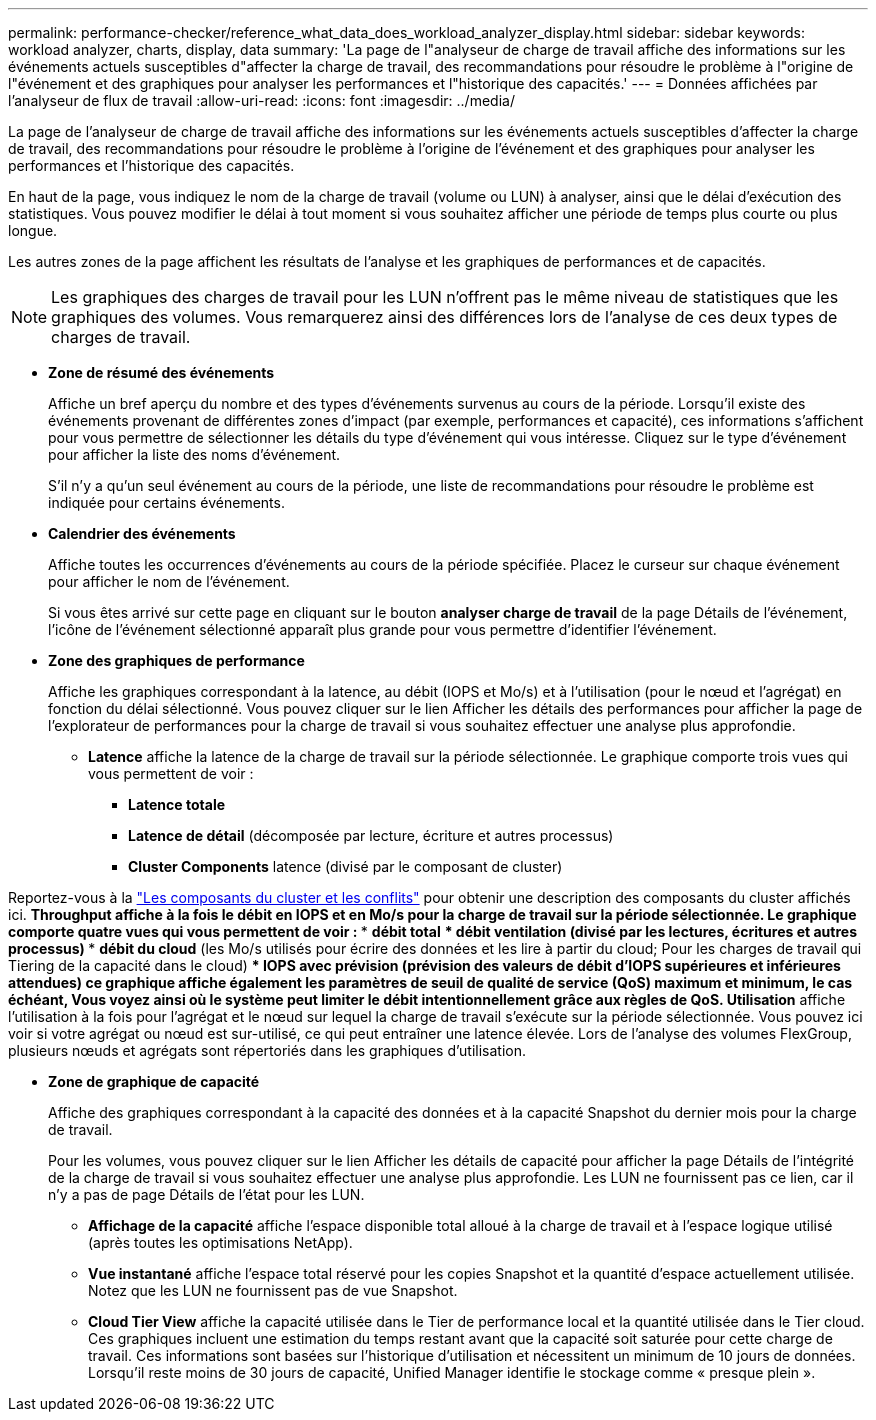 ---
permalink: performance-checker/reference_what_data_does_workload_analyzer_display.html 
sidebar: sidebar 
keywords: workload analyzer, charts, display, data 
summary: 'La page de l"analyseur de charge de travail affiche des informations sur les événements actuels susceptibles d"affecter la charge de travail, des recommandations pour résoudre le problème à l"origine de l"événement et des graphiques pour analyser les performances et l"historique des capacités.' 
---
= Données affichées par l'analyseur de flux de travail
:allow-uri-read: 
:icons: font
:imagesdir: ../media/


[role="lead"]
La page de l'analyseur de charge de travail affiche des informations sur les événements actuels susceptibles d'affecter la charge de travail, des recommandations pour résoudre le problème à l'origine de l'événement et des graphiques pour analyser les performances et l'historique des capacités.

En haut de la page, vous indiquez le nom de la charge de travail (volume ou LUN) à analyser, ainsi que le délai d'exécution des statistiques. Vous pouvez modifier le délai à tout moment si vous souhaitez afficher une période de temps plus courte ou plus longue.

Les autres zones de la page affichent les résultats de l'analyse et les graphiques de performances et de capacités.

[NOTE]
====
Les graphiques des charges de travail pour les LUN n'offrent pas le même niveau de statistiques que les graphiques des volumes. Vous remarquerez ainsi des différences lors de l'analyse de ces deux types de charges de travail.

====
* *Zone de résumé des événements*
+
Affiche un bref aperçu du nombre et des types d'événements survenus au cours de la période. Lorsqu'il existe des événements provenant de différentes zones d'impact (par exemple, performances et capacité), ces informations s'affichent pour vous permettre de sélectionner les détails du type d'événement qui vous intéresse. Cliquez sur le type d'événement pour afficher la liste des noms d'événement.

+
S'il n'y a qu'un seul événement au cours de la période, une liste de recommandations pour résoudre le problème est indiquée pour certains événements.

* *Calendrier des événements*
+
Affiche toutes les occurrences d'événements au cours de la période spécifiée. Placez le curseur sur chaque événement pour afficher le nom de l'événement.

+
Si vous êtes arrivé sur cette page en cliquant sur le bouton *analyser charge de travail* de la page Détails de l'événement, l'icône de l'événement sélectionné apparaît plus grande pour vous permettre d'identifier l'événement.

* *Zone des graphiques de performance*
+
Affiche les graphiques correspondant à la latence, au débit (IOPS et Mo/s) et à l'utilisation (pour le nœud et l'agrégat) en fonction du délai sélectionné. Vous pouvez cliquer sur le lien Afficher les détails des performances pour afficher la page de l'explorateur de performances pour la charge de travail si vous souhaitez effectuer une analyse plus approfondie.

+
** *Latence* affiche la latence de la charge de travail sur la période sélectionnée. Le graphique comporte trois vues qui vous permettent de voir :
+
*** *Latence totale*
*** *Latence de détail* (décomposée par lecture, écriture et autres processus)
*** *Cluster Components* latence (divisé par le composant de cluster)






Reportez-vous à la link:concept_cluster_components_and_why_they_can_be_in_contention.html["Les composants du cluster et les conflits"] pour obtenir une description des composants du cluster affichés ici. ** *Throughput* affiche à la fois le débit en IOPS et en Mo/s pour la charge de travail sur la période sélectionnée. Le graphique comporte quatre vues qui vous permettent de voir : *** *débit total* *** *débit ventilation* (divisé par les lectures, écritures et autres processus) *** *débit du cloud* (les Mo/s utilisés pour écrire des données et les lire à partir du cloud; Pour les charges de travail qui Tiering de la capacité dans le cloud) *** *IOPS avec prévision* (prévision des valeurs de débit d'IOPS supérieures et inférieures attendues) ce graphique affiche également les paramètres de seuil de qualité de service (QoS) maximum et minimum, le cas échéant, Vous voyez ainsi où le système peut limiter le débit intentionnellement grâce aux règles de QoS. ** *Utilisation* affiche l'utilisation à la fois pour l'agrégat et le nœud sur lequel la charge de travail s'exécute sur la période sélectionnée. Vous pouvez ici voir si votre agrégat ou nœud est sur-utilisé, ce qui peut entraîner une latence élevée. Lors de l'analyse des volumes FlexGroup, plusieurs nœuds et agrégats sont répertoriés dans les graphiques d'utilisation.

* *Zone de graphique de capacité*
+
Affiche des graphiques correspondant à la capacité des données et à la capacité Snapshot du dernier mois pour la charge de travail.

+
Pour les volumes, vous pouvez cliquer sur le lien Afficher les détails de capacité pour afficher la page Détails de l'intégrité de la charge de travail si vous souhaitez effectuer une analyse plus approfondie. Les LUN ne fournissent pas ce lien, car il n'y a pas de page Détails de l'état pour les LUN.

+
** *Affichage de la capacité* affiche l'espace disponible total alloué à la charge de travail et à l'espace logique utilisé (après toutes les optimisations NetApp).
** *Vue instantané* affiche l'espace total réservé pour les copies Snapshot et la quantité d'espace actuellement utilisée. Notez que les LUN ne fournissent pas de vue Snapshot.
** *Cloud Tier View* affiche la capacité utilisée dans le Tier de performance local et la quantité utilisée dans le Tier cloud. Ces graphiques incluent une estimation du temps restant avant que la capacité soit saturée pour cette charge de travail. Ces informations sont basées sur l'historique d'utilisation et nécessitent un minimum de 10 jours de données. Lorsqu'il reste moins de 30 jours de capacité, Unified Manager identifie le stockage comme « presque plein ».




